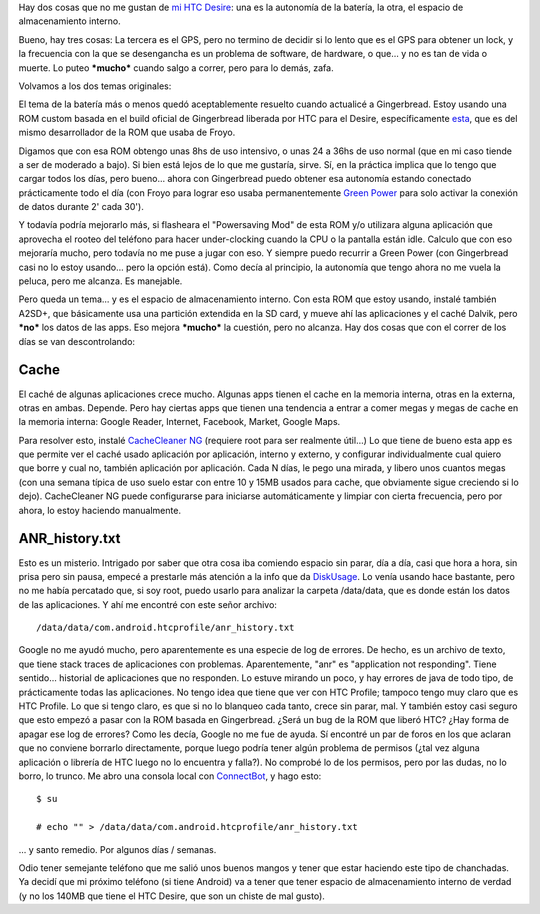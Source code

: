 .. title: Luchando con la memoria interna del HTC Desire
.. slug: luchando-con-la-memoria-interna-del-htc-desire
.. date: 2011-10-25 08:30:41 UTC-03:00
.. tags: android,cache,gingerbread,htc,Software
.. category: 
.. link: 
.. description: 
.. type: text
.. author: cHagHi
.. from_wp: True

Hay dos cosas que no me gustan de `mi HTC Desire`_: una es la autonomía
de la batería, la otra, el espacio de almacenamiento interno.

Bueno, hay tres cosas: La tercera es el GPS, pero no termino de decidir
si lo lento que es el GPS para obtener un lock, y la frecuencia con la
que se desengancha es un problema de software, de hardware, o que... y
no es tan de vida o muerte. Lo puteo ***mucho*** cuando salgo a correr,
pero para lo demás, zafa.

Volvamos a los dos temas originales:

El tema de la batería más o menos quedó aceptablemente resuelto cuando
actualicé a Gingerbread. Estoy usando una ROM custom basada en el build
oficial de Gingerbread liberada por HTC para el Desire, específicamente
`esta`_, que es del mismo desarrollador de la ROM que usaba de Froyo.

Digamos que con esa ROM obtengo unas 8hs de uso intensivo, o unas 24 a
36hs de uso normal (que en mi caso tiende a ser de moderado a bajo). Si
bien está lejos de lo que me gustaría, sirve. Sí, en la práctica implica
que lo tengo que cargar todos los días, pero bueno... ahora con
Gingerbread puedo obtener esa autonomía estando conectado prácticamente
todo el día (con Froyo para lograr eso usaba permanentemente `Green
Power`_ para solo activar la conexión de datos durante 2' cada 30').

Y todavía podría mejorarlo más, si flasheara el "Powersaving Mod" de
esta ROM y/o utilizara alguna aplicación que aprovecha el rooteo del
teléfono para hacer under-clocking cuando la CPU o la pantalla están
idle. Calculo que con eso mejoraría mucho, pero todavía no me puse a
jugar con eso. Y siempre puedo recurrir a Green Power (con Gingerbread
casi no lo estoy usando... pero la opción está). Como decía al
principio, la autonomía que tengo ahora no me vuela la peluca, pero me
alcanza. Es manejable.

Pero queda un tema... y es el espacio de almacenamiento interno. Con
esta ROM que estoy usando, instalé también A2SD+, que básicamente usa
una partición extendida en la SD card, y mueve ahí las aplicaciones y el
caché Dalvik, pero ***no*** los datos de las apps. Eso mejora
***mucho*** la cuestión, pero no alcanza. Hay dos cosas que con el
correr de los días se van descontrolando:

Cache
=====

El caché de algunas aplicaciones crece mucho. Algunas apps tienen el
cache en la memoria interna, otras en la externa, otras en ambas.
Depende. Pero hay ciertas apps que tienen una tendencia a entrar a comer
megas y megas de cache en la memoria interna: Google Reader, Internet,
Facebook, Market, Google Maps.

Para resolver esto, instalé `CacheCleaner NG`_ (requiere root para ser
realmente útil...) Lo que tiene de bueno esta app es que permite ver el
caché usado aplicación por aplicación, interno y externo, y configurar
individualmente cual quiero que borre y cual no, también aplicación por
aplicación. Cada N días, le pego una mirada, y libero unos cuantos megas
(con una semana típica de uso suelo estar con entre 10 y 15MB usados
para cache, que obviamente sigue creciendo si lo dejo). CacheCleaner NG
puede configurarse para iniciarse automáticamente y limpiar con cierta
frecuencia, pero por ahora, lo estoy haciendo manualmente.

ANR\_history.txt
================

Esto es un misterio. Intrigado por saber que otra cosa iba comiendo
espacio sin parar, día a día, casi que hora a hora, sin prisa pero sin
pausa, empecé a prestarle más atención a la info que da `DiskUsage`_. Lo
venía usando hace bastante, pero no me había percatado que, si soy root,
puedo usarlo para analizar la carpeta /data/data, que es donde están los
datos de las aplicaciones. Y ahí me encontré con este señor archivo:

::

    /data/data/com.android.htcprofile/anr_history.txt

Google no me ayudó mucho, pero aparentemente es una especie de log de
errores. De hecho, es un archivo de texto, que tiene stack traces de
aplicaciones con problemas. Aparentemente, "anr" es "application not
responding". Tiene sentido... historial de aplicaciones que no
responden. Lo estuve mirando un poco, y hay errores de java de todo
tipo, de prácticamente todas las aplicaciones. No tengo idea que tiene
que ver con HTC Profile; tampoco tengo muy claro que es HTC Profile. Lo
que si tengo claro, es que si no lo blanqueo cada tanto, crece sin
parar, mal. Y también estoy casi seguro que esto empezó a pasar con la
ROM basada en Gingerbread. ¿Será un bug de la ROM que liberó HTC? ¿Hay
forma de apagar ese log de errores? Como les decía, Google no me fue de
ayuda. Sí encontré un par de foros en los que aclaran que no conviene
borrarlo directamente, porque luego podría tener algún problema de
permisos (¿tal vez alguna aplicación o librería de HTC luego no lo
encuentra y falla?). No comprobé lo de los permisos, pero por las dudas,
no lo borro, lo trunco. Me abro una consola local con `ConnectBot`_, y
hago esto:

::

    $ su

    # echo "" > /data/data/com.android.htcprofile/anr_history.txt

... y santo remedio. Por algunos días / semanas.

Odio tener semejante teléfono que me salió unos buenos mangos y tener
que estar haciendo este tipo de chanchadas. Ya decidí que mi próximo
teléfono (si tiene Android) va a tener que tener espacio de
almacenamiento interno de verdad (y no los 140MB que tiene el HTC
Desire, que son un chiste de mal gusto).

.. _mi HTC Desire: link://slug/un-par-de-meses-con-android
.. _esta: http://forum.xda-developers.com/showthread.php?t=1200261
.. _Green Power: https://market.android.com/details?id=org.gpo.greenpower
.. _CacheCleaner NG: https://market.android.com/details?id=org.lsartory.cachecleaner.ng
.. _DiskUsage: https://market.android.com/details?id=com.google.android.diskusage
.. _ConnectBot: https://market.android.com/details?id=org.connectbot
